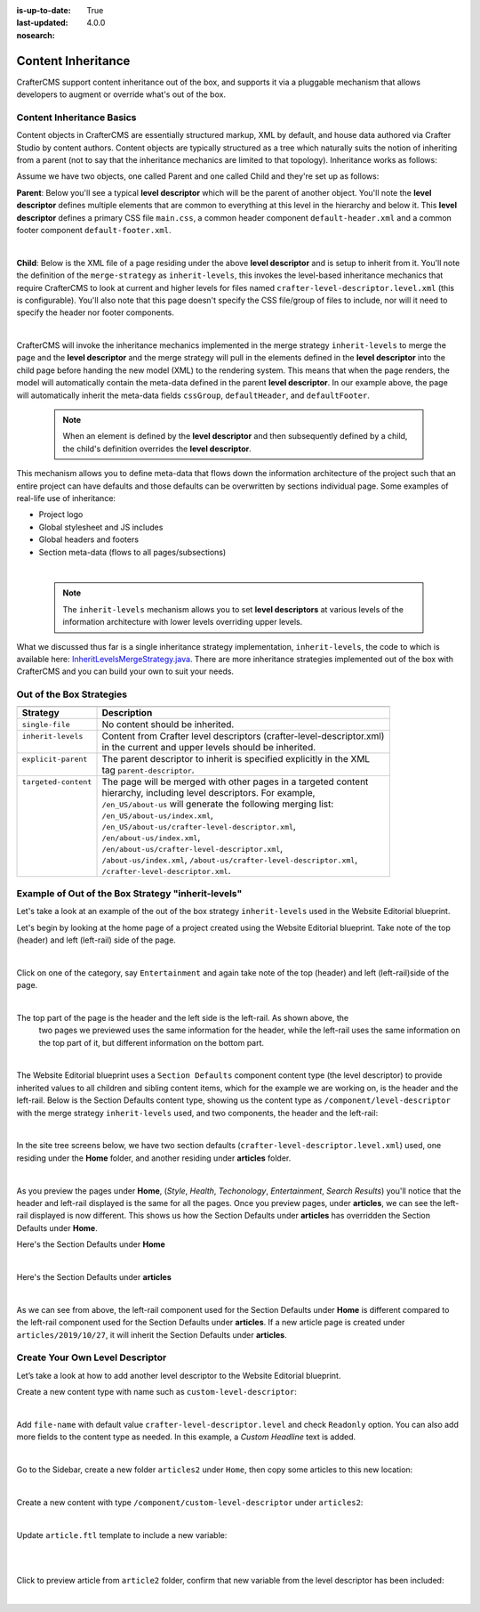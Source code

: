 :is-up-to-date: True
:last-updated: 4.0.0
:nosearch:

.. index:: Content Inheritance, Inheritance

.. _newIa-content-inheritance:

===================
Content Inheritance
===================

CrafterCMS support content inheritance out of the box, and supports it via a pluggable mechanism that
allows developers to augment or override what's out of the box.

--------------------------
Content Inheritance Basics
--------------------------

Content objects in CrafterCMS are essentially structured markup, XML by default, and house data authored
via Crafter Studio by content authors. Content objects are typically structured as a tree which naturally
suits the notion of inheriting from a parent (not to say that the inheritance mechanics are limited to
that topology). Inheritance works as follows:

Assume we have two objects, one called Parent and one called Child and they're set up as follows:

**Parent**: Below you'll see a typical **level descriptor** which will be the parent of another object.
You'll note the **level descriptor** defines multiple elements that are common to everything at this level
in the hierarchy and below it. This **level descriptor** defines a primary CSS file ``main.css``, a common
header component ``default-header.xml`` and a common footer component ``default-footer.xml``.

.. code-block:: xml
    :linenos:

	<?xml version="1.0" encoding="UTF-8"?>
	<component>
      <content-type>/component/level-descriptor</content-type>
      <display-template/>
      <merge-strategy>inherit-levels</merge-strategy>
      <objectGroupId>4123</objectGroupId>
      <objectId>41d1c0c5-bfc9-8fe8-2461-dc57a82b6cab</objectId>
      <file-name>crafter-level-descriptor.level.xml</file-name>
      <folder-name/>
      <cssGroup>
        <item>
          <key>/static-assets/css/main.css</key>
          <value>/static-assets/css/main.css</value>
          <fileType_s>css</fileType_s>
        </item>
      </cssGroup>
      <jsGroup/>
      <createdDate>2/7/2021 19:40:03</createdDate>
      <lastModifiedDate>10/8/2021 19:58:30</lastModifiedDate>
      <defaultHeader>
        <item>
          <key>/site/components/components/header/default-header.xml</key>
          <value>Default Header</value>
          <include>/site/components/components/header/default-header.xml</include>
          <disableFlattening>false</disableFlattening>
        </item>
      </defaultHeader>
      <defaultFooter>
        <item>
          <key>/site/components/components/footer/default-footer.xml</key>
          <value>Default Footer</value>
          <include>/site/components/components/footer/default-footer.xml</include>
          <disableFlattening>false</disableFlattening>
        </item>
      </defaultFooter>
      <lastModifiedDate_dt>10/8/2021 19:58:30</lastModifiedDate_dt>
	</component>

|

**Child**: Below is the XML file of a page residing under the above **level descriptor** and is setup to inherit from it. You'll note the definition of the ``merge-strategy`` as ``inherit-levels``, this invokes the level-based inheritance mechanics that require CrafterCMS to look at current and higher levels for files named ``crafter-level-descriptor.level.xml`` (this is configurable). You'll also note that this page doesn't specify the CSS file/group of files to include, nor will it need to specify the header nor footer components.

.. code-block:: xml
    :linenos:

	<?xml version="1.0" encoding="UTF-8"?>
	<page>
      <content-type>/page/one-col-parallax</content-type>
      <display-template>/templates/web/pages/one-col-parallax.ftl</display-template>
      <merge-strategy>inherit-levels</merge-strategy>
      <objectGroupId>9cef</objectGroupId>
      <objectId>001f0955-6da3-8b7a-4e6b-6b373139d0ba</objectId>
      <file-name>index.xml</file-name>
      <folder-name>child-page</folder-name>
      <internal-name>Child</internal-name>
      <navLabel>CHILD</navLabel>
      <title>Child Page</title>
      <headerOverlap>no-overlap</headerOverlap>
      <placeInNav>true</placeInNav>
      <orderDefault_f>12000</orderDefault_f>
      <description>This is the Child page.</description>
      <disabled>false</disabled>
      <createdDate>7/31/2021 16:52:39</createdDate>
      <lastModifiedDate>8/1/2021 18:55:09</lastModifiedDate>
      <body>
        <h1>Hello World</h1>
      </body>
	</page>

|

CrafterCMS will invoke the inheritance mechanics implemented in the merge strategy ``inherit-levels`` to merge
the page and the **level descriptor** and the merge strategy will pull in the elements defined in the
**level descriptor** into the child page before handing the new model (XML) to the rendering system. This
means that when the page renders, the model will automatically contain the meta-data defined in the parent
**level descriptor**. In our example above, the page will automatically inherit the meta-data fields
``cssGroup``, ``defaultHeader``, and ``defaultFooter``.

  .. note:: When an element is defined by the **level descriptor** and then subsequently defined by a child,
     the child's definition overrides the **level descriptor**.

This mechanism allows you to define meta-data that flows down the information architecture of the project
such that an entire project can have defaults and those defaults can be overwritten by sections individual
page. Some examples of real-life use of inheritance:

* Project logo
* Global stylesheet and JS includes
* Global headers and footers
* Section meta-data (flows to all pages/subsections)

|

  .. note:: The ``inherit-levels`` mechanism allows you to set **level descriptors** at various levels of
            the information architecture with lower levels overriding upper levels.

What we discussed thus far is a single inheritance strategy implementation, ``inherit-levels``, the code
to which is available here: `InheritLevelsMergeStrategy.java <https://github.com/craftercms/core/blob/master/src/main/java/org/craftercms/core/xml/mergers/impl/strategies/InheritLevelsMergeStrategy.java>`_. There are more inheritance strategies implemented out of the box with CrafterCMS and you can build your own to suit your needs.

-------------------------
Out of the Box Strategies
-------------------------

+-----------------------+------------------------------------------------------------------------+
+-----------------------+------------------------------------------------------------------------+
|| Strategy             || Description                                                           |
+=======================+========================================================================+
|| ``single-file``      || No content should be inherited.                                       |
+-----------------------+------------------------------------------------------------------------+
|| ``inherit-levels``   || Content from Crafter level descriptors (crafter-level-descriptor.xml) |
||                      || in the current and upper levels should be inherited.                  |
+-----------------------+------------------------------------------------------------------------+
|| ``explicit-parent``  || The parent descriptor to inherit is specified explicitly in the XML   |
||                      || tag ``parent-descriptor``.                                            |
+-----------------------+------------------------------------------------------------------------+
|| ``targeted-content`` || The page will be merged with other pages in a targeted content        |
||                      || hierarchy, including level descriptors. For example,                  |
||                      || ``/en_US/about-us`` will generate the following merging list:         |
||                      || ``/en_US/about-us/index.xml``,                                        |
||                      || ``/en_US/about-us/crafter-level-descriptor.xml``,                     |
||                      || ``/en/about-us/index.xml``,                                           |
||                      || ``/en/about-us/crafter-level-descriptor.xml``,                        |
||                      || ``/about-us/index.xml``, ``/about-us/crafter-level-descriptor.xml``,  |
||                      || ``/crafter-level-descriptor.xml``.                                    |
+-----------------------+------------------------------------------------------------------------+

.. _newIa-inherit-levels-example:

---------------------------------------------------
Example of Out of the Box Strategy "inherit-levels"
---------------------------------------------------

Let's take a look at an example of the out of the box strategy ``inherit-levels`` used in the Website
Editorial blueprint.

Let's begin by looking at the home page of a project created using the Website Editorial blueprint.
Take note of the top (header) and left (left-rail) side of the page.

.. image:: /_static/images/developer/content-inheritance/home-page-view.jpg
    :width: 75%
    :alt: Content Inheritance - Home Page
    :align: center

|

Click on one of the category, say ``Entertainment`` and again take note of the top (header) and
left (left-rail)side of the page.

.. image:: /_static/images/developer/content-inheritance/category-page-view.jpg
    :width: 75%
    :alt: Content Inheritance - Home Page
    :align: center

|

The top part of the page is the header and the left side is the left-rail.  As shown above, the
    two pages we previewed uses the same information for the header, while the left-rail uses the
    same information on the top part of it, but different information on the bottom part.

.. image:: /_static/images/developer/content-inheritance/header-leftrail.jpg
    :width: 75%
    :alt: Content Inheritance - Home Page
    :align: center

|

The Website Editorial blueprint uses a ``Section Defaults`` component content type (the level descriptor)
to provide inherited values to all children and sibling content items, which for the example we are
working on, is the header and the left-rail.  Below is the Section Defaults content type, showing us the
content type as ``/component/level-descriptor`` with the merge strategy ``inherit-levels`` used, and two
components, the header and the left-rail:

.. image:: /_static/images/developer/content-inheritance/section-defaults-content-type.jpg
    :width: 75%
    :alt: Content Inheritance - Section Defaults Content Type
    :align: center

|

In the site tree screens below, we have two section defaults (``crafter-level-descriptor.level.xml``) used,
one residing under the **Home** folder, and another residing under **articles** folder.

.. image:: /_static/images/developer/content-inheritance/site-tree-section-default-home.png
    :width: 30%
    :alt: Content Inheritance - Site tree showing home folder section defaults
    :align: center

.. image:: /_static/images/developer/content-inheritance/site-tree-section-default-articles.png
    :width: 30%
    :alt: Content Inheritance - Site tree showing articles folder section default
    :align: center

|

As you preview the pages under **Home**, (*Style*, *Health*, *Techonology*, *Entertainment*, *Search Results*)
you'll notice that the header and left-rail displayed is the same for all the pages.  Once you preview pages,
under **articles**, we can see the left-rail displayed is now different.  This shows us how the Section
Defaults under **articles** has overridden the Section Defaults under **Home**.

Here's the Section Defaults under **Home**

.. code-block:: xml
    :linenos:
    :caption: *Section Defaults under Home*
    :emphasize-lines: 20

    <component>
      <content-type>/component/level-descriptor</content-type>	<display-template/>
      <merge-strategy>inherit-levels</merge-strategy>
      <placeInNav>false</placeInNav>
      <file-name>crafter-level-descriptor.level.xml</file-name>
      <objectGroupId>0a68</objectGroupId>
      <objectId>0a68e8ad-77d8-0a58-e7bf-09a71fb3077b</objectId>
      <folder-name/>
      <header_o>	<item>	<key>/site/components/headers/header.xml</key>
      <value>Header</value>
      <include>/site/components/headers/header.xml</include>
      <disableFlattening>false</disableFlattening>
      </item></header_o>
      <createdDate>2021-3-13T20:26:50.000Z</createdDate>
      <createdDate_dt>2021-3-13T20:26:50.000Z</createdDate_dt>
      <lastModifiedDate>2021-5-18T15:38:58.000Z</lastModifiedDate>
      <lastModifiedDate_dt>2021-5-18T15:38:58.000Z</lastModifiedDate_dt>
      <left-rail_o>	<item>	<key>/site/components/left-rails/left-rail-with-no-articles.xml</key>
      <value>Left Rail with No Articles</value>
      <include>/site/components/left-rails/left-rail-with-no-articles.xml</include>
      <disableFlattening>false</disableFlattening>
      </item></left-rail_o>
    </component>

|

Here's the Section Defaults under **articles**

.. code-block:: xml
    :linenos:
    :caption: *Section Defaults under Home*
    :emphasize-lines: 11

    <component>
      <content-type>/component/level-descriptor</content-type>	<display-template/>
      <merge-strategy>inherit-levels</merge-strategy>
      <objectGroupId>d210</objectGroupId>
      <objectId>d210349e-3f77-95c1-37b3-cab10816347f</objectId>
      <file-name>crafter-level-descriptor.level.xml</file-name>
      <folder-name/>
      <header/>
      <left-rail_o>	<item>	<key>/site/components/left-rails/left-rail-with-related-articles.xml</key>
      <value>Left Rail with Related Articles</value>
      <include>/site/components/left-rails/left-rail-with-related-articles.xml</include>
      <disableFlattening>false</disableFlattening>
      </item></left-rail_o>
      <createdDate>2021-3-17T18:56:59.000Z</createdDate>
      <createdDate_dt>2021-3-17T18:56:59.000Z</createdDate_dt>
      <lastModifiedDate>2021-5-18T15:38:1.000Z</lastModifiedDate>
      <lastModifiedDate_dt>2021-5-18T15:38:1.000Z</lastModifiedDate_dt>
    </component>

|

As we can see from above, the left-rail component used for the Section Defaults under **Home** is different
compared to the left-rail component used for the Section Defaults under **articles**.
If a new article page is created under ``articles/2019/10/27``, it will inherit the Section Defaults under
**articles**.

--------------------------------
Create Your Own Level Descriptor
--------------------------------

Let’s take a look at how to add another level descriptor to the Website Editorial blueprint.

Create a new content type with name such as ``custom-level-descriptor``:

.. image:: /_static/images/developer/content-inheritance/new_level_descriptor_content_type.png
    :width: 30%
    :alt: Content Inheritance - New level descriptor content type
    :align: center

|

Add ``file-name`` with default value ``crafter-level-descriptor.level`` and check ``Readonly`` option.
You can also add more fields to the content type as needed. In this example, a *Custom Headline* text is added.

.. image:: /_static/images/developer/content-inheritance/new_level_descriptor_form.png
    :width: 100%
    :alt: Content Inheritance - New level descriptor content type form
    :align: center

|

Go to the Sidebar, create a new folder ``articles2`` under ``Home``, then copy some articles to this new location:

.. image:: /_static/images/developer/content-inheritance/new_level_descriptor_create_folder.png
    :width: 30%
    :alt: Content Inheritance - New level descriptor create folder
    :align: center

|

Create a new content with type ``/component/custom-level-descriptor`` under ``articles2``:

.. image:: /_static/images/developer/content-inheritance/new_level_descriptor_content.png
    :width: 100%
    :alt: Content Inheritance - New level descriptor create folder
    :align: center

|

Update ``article.ftl`` template to include a new variable:

.. code-block:: text
    :linenos:

    <#if contentModel.customHeadline_s??>
        <h1>${contentModel.customHeadline_s}</h1>
    </#if>

|

.. image:: /_static/images/developer/content-inheritance/new_level_descriptor_update_template.jpg
    :width: 100%
    :alt: Content Inheritance - New level descriptor update template
    :align: center

|

Click to preview article from ``article2`` folder, confirm that new variable from the level descriptor
has been included:

.. image:: /_static/images/developer/content-inheritance/new_level_descriptor_preview.jpg
    :width: 100%
    :alt: Content Inheritance - New level descriptor preview
    :align: center

|

.. .. TODO: Describe how to add your own merge strategy. Describe merge cues.


